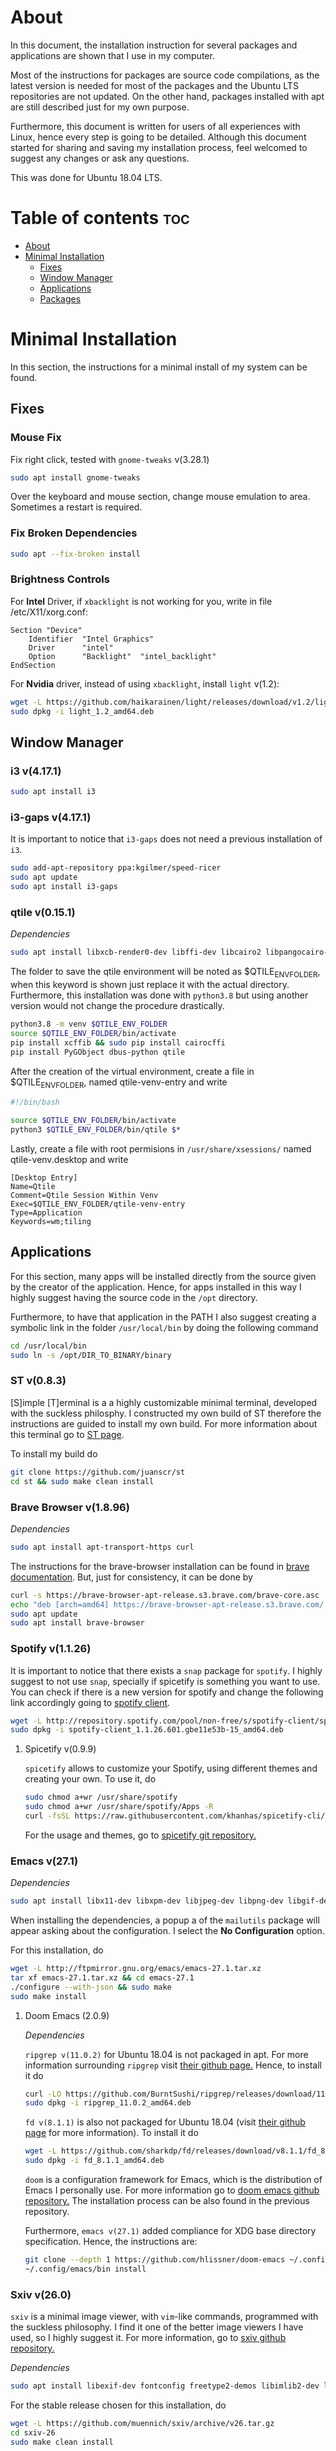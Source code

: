 * About
In this document, the installation instruction for several packages and
applications are shown that I use in my computer.

Most of the instructions for packages are source code compilations, as the
latest version is needed for most of the packages and the Ubuntu LTS
repositories are not updated. On the other hand, packages installed with apt
are still described just for my own purpose.

Furthermore, this document is written for users of all experiences with Linux,
hence every step is going to be detailed. Although this document started for
sharing and saving my installation process, feel welcomed to suggest any
changes or ask any questions.

This was done for Ubuntu 18.04 LTS.
[[./images/pc-screenshot.png]]

* Table of contents :toc:
- [[#about][About]]
- [[#minimal-installation][Minimal Installation]]
  - [[#fixes][Fixes]]
  - [[#window-manager][Window Manager]]
  - [[#applications][Applications]]
  - [[#packages][Packages]]

* Minimal Installation
In this section, the instructions for a minimal install of my system can be
found. 
** Fixes
*** Mouse Fix
Fix right click, tested with ~gnome-tweaks~ v(3.28.1)
#+begin_src bash
sudo apt install gnome-tweaks
#+end_src

Over the keyboard and mouse section, change mouse emulation to area. Sometimes a
restart is required.

*** Fix Broken Dependencies
#+begin_src bash
sudo apt --fix-broken install
#+end_src

*** Brightness Controls
For *Intel* Driver, if ~xbacklight~ is not working for you, write in file
/etc/X11/xorg.conf:
#+BEGIN_SRC
Section "Device"
    Identifier  "Intel Graphics"
    Driver      "intel"
    Option      "Backlight"  "intel_backlight"
EndSection
#+END_SRC

For *Nvidia* driver, instead of using ~xbacklight~, install ~light~ v(1.2):
#+begin_src bash
wget -L https://github.com/haikarainen/light/releases/download/v1.2/light_1.2_amd64.deb
sudo dpkg -i light_1.2_amd64.deb
#+end_src

** Window Manager
*** i3 v(4.17.1)
#+begin_src bash
sudo apt install i3
#+end_src

*** i3-gaps v(4.17.1)
It is important to notice that ~i3-gaps~ does not need a previous installation
of ~i3~.
#+begin_src bash
sudo add-apt-repository ppa:kgilmer/speed-ricer
sudo apt update
sudo apt install i3-gaps
#+end_src

*** qtile v(0.15.1)
/Dependencies/
#+BEGIN_SRC bash
sudo apt install libxcb-render0-dev libffi-dev libcairo2 libpangocairo-1.0-0 libgirepository1.0-dev
#+END_SRC

The folder to save the qtile environment will be noted as $QTILE_ENV_FOLDER,
when this keyword is shown just replace it with the actual directory.
Furthermore, this installation was done with ~python3.8~ but using another
version would not change the procedure drastically.
#+begin_src bash
python3.8 -m venv $QTILE_ENV_FOLDER
source $QTILE_ENV_FOLDER/bin/activate
pip install xcffib && sudo pip install cairocffi
pip install PyGObject dbus-python qtile
#+end_src

After the creation of the virtual environment, create a file in
$QTILE_ENV_FOLDER, named qtile-venv-entry and write
#+begin_src bash
#!/bin/bash

source $QTILE_ENV_FOLDER/bin/activate
python3 $QTILE_ENV_FOLDER/bin/qtile $*
#+end_src

Lastly, create a file with root permisions in =/usr/share/xsessions/= named
qtile-venv.desktop and write
#+begin_src
[Desktop Entry]
Name=Qtile
Comment=Qtile Session Within Venv
Exec=$QTILE_ENV_FOLDER/qtile-venv-entry
Type=Application
Keywords=wm;tiling
#+end_src

** Applications
For this section, many apps will be installed directly from the source given by
the creator of the application. Hence, for apps installed in this way I highly
suggest having the source code in the =/opt= directory.

Furthermore, to have that application in the PATH I also suggest creating a
symbolic link in the folder =/usr/local/bin= by doing the following command
#+begin_src bash
cd /usr/local/bin
sudo ln -s /opt/DIR_TO_BINARY/binary
#+end_src

*** ST v(0.8.3)
[S]imple [T]erminal is a a highly customizable minimal terminal, developed with
the suckless philosphy. I constructed my own build of ST therefore the
instructions are guided to install my own build. For more information about this
terminal go to [[https://st.suckless.org/][ST page]].

To install my build do
#+begin_src bash
git clone https://github.com/juanscr/st
cd st && sudo make clean install
#+end_src

*** Brave Browser v(1.8.96)
/Dependencies/
#+begin_src bash
sudo apt install apt-transport-https curl
#+end_src

The instructions for the brave-browser installation can be found in [[https://brave-browser.readthedocs.io/en/latest/installing-brave.html#linux][brave
documentation]]. But, just for consistency, it can be done by
#+begin_src bash
curl -s https://brave-browser-apt-release.s3.brave.com/brave-core.asc | sudo apt-key --keyring /etc/apt/trusted.gpg.d/brave-browser-release.gpg add -
echo "deb [arch=amd64] https://brave-browser-apt-release.s3.brave.com/ stable main" | sudo tee /etc/apt/sources.list.d/brave-browser-release.list
sudo apt update
sudo apt install brave-browser
#+end_src

*** Spotify v(1.1.26)
It is important to notice that there exists a ~snap~ package for ~spotify~. I
highly suggest to not use ~snap~, specially if spicetify is something you want
to use. You can check if there is a new version for spotify and change the
following link accordingly going to [[http://repository.spotify.com/pool/non-free/s/spotify-client/][spotify client]].
#+begin_src bash
wget -L http://repository.spotify.com/pool/non-free/s/spotify-client/spotify-client_1.1.26.501.gbe11e53b-15_amd64.deb
sudo dpkg -i spotify-client_1.1.26.601.gbe11e53b-15_amd64.deb
#+end_src

**** Spicetify v(0.9.9)
~spicetify~ allows to customize your Spotify, using different themes and
creating your own. To use it, do
#+begin_src bash
sudo chmod a+wr /usr/share/spotify
sudo chmod a+wr /usr/share/spotify/Apps -R
curl -fsSL https://raw.githubusercontent.com/khanhas/spicetify-cli/master/install.sh | sh
#+end_src

For the usage and themes, go to [[https://github.com/khanhas/spicetify-cli][spicetify git repository.]]

*** Emacs v(27.1)
/Dependencies/
#+begin_src bash
sudo apt install libx11-dev libxpm-dev libjpeg-dev libpng-dev libgif-dev libtiff-dev libgtk2.0-dev libtinfo-dev libncurses5-dev automake autoconf libgnutls28-dev mailutils libxaw7-dev libjansson-dev
#+end_src
When installing the dependencies, a popup a of the ~mailutils~ package will
appear asking about the configuration. I select the *No Configuration* option.

For this installation, do
#+begin_src bash
wget -L http://ftpmirror.gnu.org/emacs/emacs-27.1.tar.xz
tar xf emacs-27.1.tar.xz && cd emacs-27.1
./configure --with-json && sudo make
sudo make install
#+end_src

**** Doom Emacs (2.0.9)
/Dependencies/

=ripgrep v(11.0.2)= for Ubuntu 18.04 is not packaged in apt. For more
information surrounding =ripgrep= visit [[https://github.com/BurntSushi/ripgrep][their github page.]] Hence, to install it
do
#+begin_src bash
curl -LO https://github.com/BurntSushi/ripgrep/releases/download/11.0.2/ripgrep_11.0.2_amd64.deb
sudo dpkg -i ripgrep_11.0.2_amd64.deb
#+end_src

=fd v(8.1.1)= is also not packaged for Ubuntu 18.04 (visit [[https://github.com/sharkdp/fd][their github page]] for
more information). To install it do
#+begin_src bash
wget -L https://github.com/sharkdp/fd/releases/download/v8.1.1/fd_8.1.1_amd64.deb
sudo dpkg -i fd_8.1.1_amd64.deb
#+end_src

~doom~ is a configuration framework for Emacs, which is the distribution of
Emacs I personally use. For more information go to [[https://github.com/hlissner/doom-emacs][doom emacs github repository.]]
The installation process can be also found in the previous repository.

Furthermore, =emacs v(27.1)= added compliance for XDG base directory
specification. Hence, the instructions are:
#+begin_src bash
git clone --depth 1 https://github.com/hlissner/doom-emacs ~/.config/emacs
~/.config/emacs/bin install
#+end_src

*** Sxiv v(26.0)
~sxiv~ is a minimal image viewer, with ~vim~-like commands, programmed with the
suckless philosophy. I find it one of the better image viewers I have used, so I
highly suggest it. For more information, go to [[https://github.com/muennich/sxiv][sxiv github repository.]]

/Dependencies/
#+begin_src bash
sudo apt install libexif-dev fontconfig freetype2-demos libimlib2-dev libxft-dev
#+end_src

For the stable release chosen for this installation, do
#+begin_src bash
wget -L https://github.com/muennich/sxiv/archive/v26.tar.gz
cd sxiv-26
sudo make clean install
#+end_src

*** Installed using apt
1. ~okular~ v(1.3.3)
2. ~pavucontrol~ v(3.0)
3. ~zathura~ v(0.3.8)
4. ~arandr~ with apt (0.1.19)

** Packages
*** Installed using apt
1. ~git~ v(2.17.1)
2. ~feh~ v(2.23.2)
3. ~scrot~ v(0.8)
4. ~compton~ v(0.1)
5. ~xclip~ v(0.12)
6. ~texlive-full~ [LaTeX] v(2017.20180305)

*** Betterlockscreen v(3.0.1)
~betterlockscreen~ is a minimal screen lock application based on i3lock. For
more information, visit [[https://github.com/pavanjadhaw/betterlockscreen/releases][betterlockscreen github repository.]]

/Dependencies/
#+begin_src bash
sudo apt install libxcb-randr0-dev libxcb-xrm-dev libev-dev libxcb-xinerama0-dev libxcb-xkb-dev libxcb-composite0-dev libxcb-image0-dev libxkbcommon-dev libxkbcommon-x11-dev libpam-cracklib libpam-doc libpam-modules libpam-modules-bin libpam-runtime libpam0g-dev checkinstall
#+end_src

For the dependency of ~i3lock-color~ the installation was not done with apt.
The instructions are
#+begin_src bash
git clone https://github.com/PandorasFox/i3lock-color
cd i3lock-color
git tag -f "git-$(git rev-parse --short HEAD)"
autoreconf -i && ./configure && make
sudo checkinstall --pkgname=i3lock-color --pkgversion=1 -y
#+end_src

Finally, to get the latest build version of ~betterlockscreen~ do
#+begin_src bash
git clone https://github.com/pavanjadhaw/betterlockscreen
sudo cp betterlockscreen /usr/local/bin
#+end_src

*** Polybar v(3.4.3)
/Dependencies/
#+begin_src bash
sudo apt install xcb-proto cmake libpulse-dev libjsoncpp-dev libxcb-xkb-dev libxcb-xrm-dev libxcb-cursor-dev libmpdclient-dev libnl-genl-3-dev pkg-config python3-sphinx libcairo2-dev libxcb1-dev libxcb-util0-dev libxcb-randr0-dev libxcb-composite0-dev python-xcbgen libxcb-image0-dev libxcb-ewmh-dev libxcb-icccm4-dev
#+end_src

For ~polybar~ the latest build was extracted from the [[https://github.com/polybar/polybar][polybar github repository.]]
Furthermore, the dependencies and the installation process can be found on the
same place. But, the instructions I used where
#+begin_src bash
wget -L https://github.com/polybar/polybar/archive/3.4.3.tar.gz
tar xf 3.4.3.tar.gz
cd polybar-3.4.3
./build.sh
#+end_src

For this one, select the modules that you desire to use.

**** Spotify Polybar Module
For my ~polybar~ I use this spotify module to display the song I'm playing and
have clickable controls to my music. To use this, the ~ipc~ has to be enabled.

/Dependencies/
#+begin_src bash
sudo apt install libdbus-1-dev
#+end_src

For this installation, as this module is very lightweight, the implementation
has to be running in the background to listen to Spotify actions. Hence, first
clone the git repository
#+begin_src bash
git clone https://github.com/mihirlad55/polybar-spotify-module
#+end_src

Then, tell ~systemd~ to always start the listener at startup with the command
#+begin_src bash
systemctl --user enable spotify-listener
#+end_src

Lastly, start the service by
#+begin_src bash
systemctl --user start spotify-listener
#+end_src

Packages:
1. python (3.8.3)
   * build-essential
   * zlib1g-dev
   * libffi-dev
   * libreadline-gplv2-dev
   * libncursesw5-dev
   * libssl-dev
   * libsqlite3-dev
   * tk-dev
   * libgdbm-dev
   * libc6-dev
   * libbz2-dev
   | ; Download tar from python page. ;
   | ./configure --enable-optimizations
   | sudo make
   | sudo make install
2. ghcup (0.1.5)
   * curl
   * libgmp-dev
   * libncurses-dev
   | curl --proto '=https' --tlsv1.2 -sSf https://get-ghcup.haskell.org | sh
3. agda (2.6.1)
  | cabal update
  | cabal install Agda
  | agda-mode setup
4. git with apt (2.17.1)
  | git config --global credential.helper store
  | git config --global core.editor "nvim"
5. R (3.6.1)
   * gfortran
   * libcurl4-openssl-dev
   | ; Download tar ball from R webpage. ;
   | ./configure --enable-R-shlib
   | sudo make
   | sudo make install

################### ADD ONS AND COSMETHIC ########################
; COSMETHIC ;
1. Theme
  | Install lxappeareance (0.6.3)
  | Select desired theme.
  | Download Moka Icons.
    | sudo add-apt-repository -u ppa:snwh/ppa
    | sudo apt install moka-icon-theme faba-icon-theme faba-mono-icons
  | Download Papirus Icons (recomended)
    | sudo add-apt-repository ppa:papirus/papirus
    | sudo apt update
    | sudo apt install papirus-icon-theme
  | Apply icon theme.
2. Load images at Pictures/wallpapers for random Background.
3. Fonts
  | Install Font-Awesome from:
  | https://fontawesome.com/how-to-use/on-the-desktop/setup/getting-started
  | Move otf files to ~/.local/share/fonts/

APPS:
1. vlc with apt (3.0.8)
2. ; Pycharm ;
  | Download tar
  | Move folder to /opt/
  | Add to path
3. ; Popcorn Time ;
  | sudo apt update && sudo apt install libcanberra-gtk-module libgconf-2-4
  | Install tar from active website.
  | Put it in /opt/
  | Add to path
4. libreoffice with apt (6.4.1)
5. inkscape with apt (0.92.3)
  -- EXTENSION: textext (0.11)
     | sudo apt install python2.7
     | sudo apt install python-gtk2 python-gtksourceview2
     | sudo apt install pdf2svg
     | ; Download tar from github https://github.com/textext/textext/releases ;
     | python2 setup.py
6. pdftk with snap (2.02)
7. teams (1.3.0)
  | ; Download deb from page ;
8. natron (2.3.14)
  | ; Download tgz from page ;
  | ; Run installer ;
9. netlogo (6.1.1)
 | ; Download tgz from page ;
 | ; Move to opt ;
10. repast symphony (2.7)
  | sudo apt install openjdk-8-jdk
  | ; Downaload Eclipse Commiters (2019.06) from page ;
  | ; Move it to opt ;
  | ; Using Eclipse install Eclipse Groovy Development tools and Groovy Compile 2.4 (only) ;
  | ; Install repast using Eclipse ;
  | ; Install vim plugin in plugin section ;
11. discord with snap (0.0.10)
12. stremio (4.4)
    * qml-module-qtwebengine
    * qml-module-qtwebchannel
    * qml-module-qt-labs-platform
    * libmpv1
    | ; Download deb from page ;
13. R-studio (1.2.5019)
  | ; Install deb from web. ;
  | sudo dpkg --ignore-depends=libclang-dev -i rstudio-1.2.5019-amd64.deb
  | sudo apt install -f
14. chrome (80.0)
  | sudo nano /etc/apt/sources.list.d/google-chrome.list
    | deb [arch=amd64] http://dl.google.com/linux/chrome/deb/ stable main
  | wget https://dl.google.com/linux/linux_signing_key.pub
  | sudo apt-key add linux_signing_key.pub
  | sudo apt update
  | rm linux_signing_key.pub
  | sudo apt install google-chrome-stable
15. ; virtualbox (6.1) ;
    * libqt5opengl5
    | Download deb from https://www.virtualbox.org/wiki/Linux_Downloads

PACKAGES:
1. xrandr (7.7)
  | sudo apt install x11-xserver-utils
2. wine (4.17)
  | sudo dpkg --add-architecture i386
  | wget -nc https://dl.winehq.org/wine-builds/winehq.key
  | sudo apt-key add winehq.key
  | sudo apt-add-repository 'deb https://dl.winehq.org/wine-builds/ubuntu/ bionic main'
  | sudo add-apt-repository ppa:cybermax-dexter/sdl2-backport
  | sudo apt update
  | sudo apt install --install-recommends winehq-stable
3. jupyter notebook (2.0.1)
  | sudo pip install jupyterlab
4. java (11.0.6)
  | sudo apt install default-jdk

; BACKUPS: ;
1. dotfiles (Based on https://www.atlassian.com/git/tutorials/dotfiles)
  | Startup:
    | git init --bare $HOME/folder/to/dotfiles
    | Add in bashrc:
      | alias dfiles='/usr/bin/git --git-dir=$HOME/folder/to/dotfiles --work-tree=$HOME'
    | dfiles config --local status.showUntrackedFiles no
    | dfiles remote add origin <git-link>
    | dfiles push --set-upstream origin master
  | Backup:
    | Add to the gitignore the folder your going to clone the git.
    | Check that the alias exists.
    | git clone --bare <git-link> $HOME/folder/to/dotfiles
    | dfiles config --local status.showUntrackedFiles no
    | dfiles checkout (Solve conflicts)
